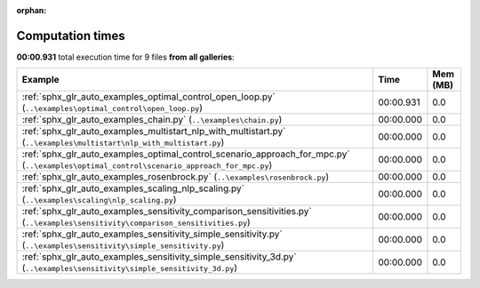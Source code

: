 
:orphan:

.. _sphx_glr_sg_execution_times:


Computation times
=================
**00:00.931** total execution time for 9 files **from all galleries**:

.. container::

  .. raw:: html

    <style scoped>
    <link href="https://cdnjs.cloudflare.com/ajax/libs/twitter-bootstrap/5.3.0/css/bootstrap.min.css" rel="stylesheet" />
    <link href="https://cdn.datatables.net/1.13.6/css/dataTables.bootstrap5.min.css" rel="stylesheet" />
    </style>
    <script src="https://code.jquery.com/jquery-3.7.0.js"></script>
    <script src="https://cdn.datatables.net/1.13.6/js/jquery.dataTables.min.js"></script>
    <script src="https://cdn.datatables.net/1.13.6/js/dataTables.bootstrap5.min.js"></script>
    <script type="text/javascript" class="init">
    $(document).ready( function () {
        $('table.sg-datatable').DataTable({order: [[1, 'desc']]});
    } );
    </script>

  .. list-table::
   :header-rows: 1
   :class: table table-striped sg-datatable

   * - Example
     - Time
     - Mem (MB)
   * - :ref:`sphx_glr_auto_examples_optimal_control_open_loop.py` (``..\examples\optimal_control\open_loop.py``)
     - 00:00.931
     - 0.0
   * - :ref:`sphx_glr_auto_examples_chain.py` (``..\examples\chain.py``)
     - 00:00.000
     - 0.0
   * - :ref:`sphx_glr_auto_examples_multistart_nlp_with_multistart.py` (``..\examples\multistart\nlp_with_multistart.py``)
     - 00:00.000
     - 0.0
   * - :ref:`sphx_glr_auto_examples_optimal_control_scenario_approach_for_mpc.py` (``..\examples\optimal_control\scenario_approach_for_mpc.py``)
     - 00:00.000
     - 0.0
   * - :ref:`sphx_glr_auto_examples_rosenbrock.py` (``..\examples\rosenbrock.py``)
     - 00:00.000
     - 0.0
   * - :ref:`sphx_glr_auto_examples_scaling_nlp_scaling.py` (``..\examples\scaling\nlp_scaling.py``)
     - 00:00.000
     - 0.0
   * - :ref:`sphx_glr_auto_examples_sensitivity_comparison_sensitivities.py` (``..\examples\sensitivity\comparison_sensitivities.py``)
     - 00:00.000
     - 0.0
   * - :ref:`sphx_glr_auto_examples_sensitivity_simple_sensitivity.py` (``..\examples\sensitivity\simple_sensitivity.py``)
     - 00:00.000
     - 0.0
   * - :ref:`sphx_glr_auto_examples_sensitivity_simple_sensitivity_3d.py` (``..\examples\sensitivity\simple_sensitivity_3d.py``)
     - 00:00.000
     - 0.0
